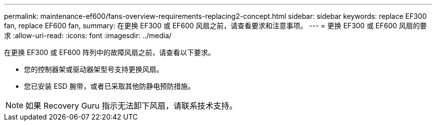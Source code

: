 ---
permalink: maintenance-ef600/fans-overview-requirements-replacing2-concept.html 
sidebar: sidebar 
keywords: replace EF300 fan, replace EF600 fan, 
summary: 在更换 EF300 或 EF600 风扇之前，请查看要求和注意事项。 
---
= 更换 EF300 或 EF600 风扇的要求
:allow-uri-read: 
:icons: font
:imagesdir: ../media/


[role="lead"]
在更换 EF300 或 EF600 阵列中的故障风扇之前，请查看以下要求。

* 您的控制器架或驱动器架型号支持更换风扇。
* 您已安装 ESD 腕带，或者已采取其他防静电预防措施。



NOTE: 如果 Recovery Guru 指示无法卸下风扇，请联系技术支持。
